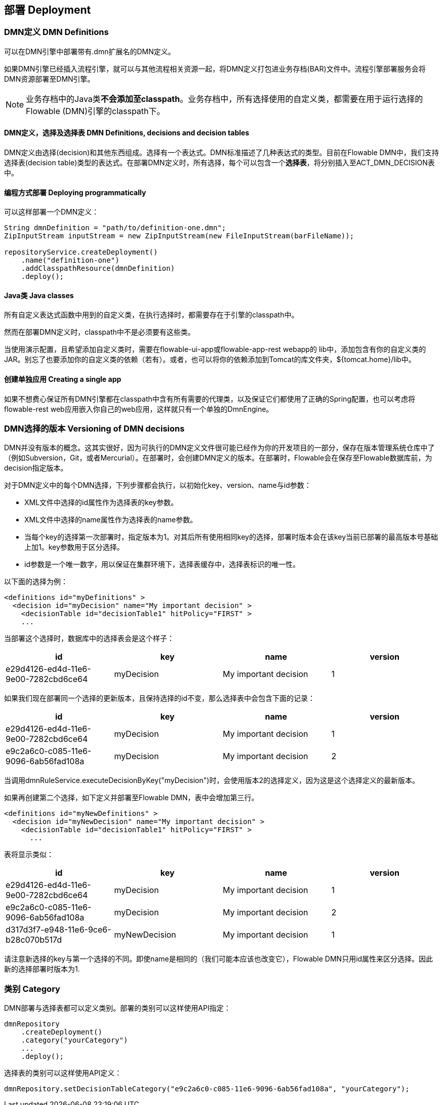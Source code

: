 [[chDeployment]]

== 部署 Deployment


=== DMN定义 DMN Definitions

可以在DMN引擎中部署带有++.dmn++扩展名的DMN定义。

如果DMN引擎已经插入流程引擎，就可以与其他流程相关资源一起，将DMN定义打包进业务存档(BAR)文件中。流程引擎部署服务会将DMN资源部署至DMN引擎。

[NOTE]
====
业务存档中的Java类**不会添加至classpath**。业务存档中，所有选择使用的自定义类，都需要在用于运行选择的Flowable (DMN)引擎的classpath下。
====

==== DMN定义，选择及选择表 DMN Definitions, decisions and decision tables

DMN定义由选择(decision)和其他东西组成。选择有一个表达式。DMN标准描述了几种表达式的类型。目前在Flowable DMN中，我们支持选择表(decision table)类型的表达式。在部署DMN定义时，所有选择，每个可以包含一个**选择表**，将分别插入至ACT_DMN_DECISION表中。

==== 编程方式部署 Deploying programmatically

可以这样部署一个DMN定义：

[source,java,linenums]
----
String dmnDefinition = "path/to/definition-one.dmn";
ZipInputStream inputStream = new ZipInputStream(new FileInputStream(barFileName));

repositoryService.createDeployment()
    .name("definition-one")
    .addClasspathResource(dmnDefinition)
    .deploy();

----


==== Java类 Java classes

所有自定义表达式函数中用到的自定义类，在执行选择时，都需要存在于引擎的classpath中。

然而在部署DMN定义时，classpath中不是必须要有这些类。

当使用演示配置，且希望添加自定义类时，需要在flowable-ui-app或flowable-app-rest webapp的 lib中，添加包含有你的自定义类的JAR。别忘了也要添加你的自定义类的依赖（若有）。或者，也可以将你的依赖添加到Tomcat的库文件夹，++${tomcat.home}/lib++中。


==== 创建单独应用 Creating a single app

如果不想费心保证所有DMN引擎都在classpath中含有所有需要的代理类，以及保证它们都使用了正确的Spring配置，也可以考虑将flowable-rest web应用嵌入你自己的web应用，这样就只有一个单独的++DmnEngine++。

[[versioningOfDMNDefinitions]]


=== DMN选择的版本 Versioning of DMN decisions

DMN并没有版本的概念。这其实很好，因为可执行的DMN定义文件很可能已经作为你的开发项目的一部分，保存在版本管理系统仓库中了（例如Subversion，Git，或者Mercurial）。在部署时，会创建DMN定义的版本。在部署时，Flowable会在保存至Flowable数据库前，为++decision++指定版本。


对于DMN定义中的每个DMN选择，下列步骤都会执行，以初始化++key++、++version++、++name++与++id++参数：

* XML文件中选择的++id++属性作为选择表的++key++参数。
* XML文件中选择的++name++属性作为选择表的++name++参数。
* 当每个key的选择第一次部署时，指定版本为1。对其后所有使用相同key的选择，部署时版本会在该key当前已部署的最高版本号基础上加1。key参数用于区分选择。
* id参数是一个唯一数字，用以保证在集群环境下，选择表缓存中，选择表标识的唯一性。


以下面的选择为例：

[source,xml,linenums]
----
<definitions id="myDefinitions" >
  <decision id="myDecision" name="My important decision" >
    <decisionTable id="decisionTable1" hitPolicy="FIRST" >
    ...
----

当部署这个选择时，数据库中的选择表会是这个样子：

[options="header"]
|===============
|id|key|name|version
|e29d4126-ed4d-11e6-9e00-7282cbd6ce64|myDecision|My important decision|1

|===============


如果我们现在部署同一个选择的更新版本，且保持选择的++id++不变，那么选择表中会包含下面的记录：

[options="header"]
|===============
|id|key|name|version
|e29d4126-ed4d-11e6-9e00-7282cbd6ce64|myDecision|My important decision|1
|e9c2a6c0-c085-11e6-9096-6ab56fad108a|myDecision|My important decision|2

|===============

当调用++dmnRuleService.executeDecisionByKey("myDecision")++时，会使用版本++2++的选择定义，因为这是这个选择定义的最新版本。

如果再创建第二个选择，如下定义并部署至Flowable DMN，表中会增加第三行。

[source,xml,linenums]
----
<definitions id="myNewDefinitions" >
  <decision id="myNewDecision" name="My important decision" >
    <decisionTable id="decisionTable1" hitPolicy="FIRST" >
      ...
----

表将显示类似：

[options="header"]
|===============
|id|key|name|version
|e29d4126-ed4d-11e6-9e00-7282cbd6ce64|myDecision|My important decision|1
|e9c2a6c0-c085-11e6-9096-6ab56fad108a|myDecision|My important decision|2
|d317d3f7-e948-11e6-9ce6-b28c070b517d|myNewDecision|My important decision|1

|===============

请注意新选择的key与第一个选择的不同。即使name是相同的（我们可能本应该也改变它），Flowable DMN只用++id++属性来区分选择。因此新的选择部署时版本为1.


[[deploymentCategory]]


=== 类别 Category

DMN部署与选择表都可以定义类别。部署的类别可以这样使用API指定：

[source,java,linenums]
----
dmnRepository
    .createDeployment()
    .category("yourCategory")
    ...
    .deploy();
----

选择表的类别可以这样使用API定义：

[source,java,linenums]
----
dmnRepository.setDecisionTableCategory("e9c2a6c0-c085-11e6-9096-6ab56fad108a", "yourCategory");
----
